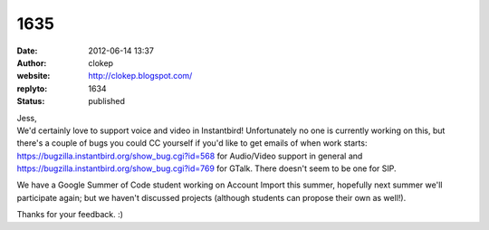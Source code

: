 1635
####
:date: 2012-06-14 13:37
:author: clokep
:website: http://clokep.blogspot.com/
:replyto: 1634
:status: published

| Jess,
| We'd certainly love to support voice and video in Instantbird! Unfortunately no one is currently working on this, but there's a couple of bugs you could CC yourself if you'd like to get emails of when work starts: https://bugzilla.instantbird.org/show_bug.cgi?id=568 for Audio/Video support in general and https://bugzilla.instantbird.org/show_bug.cgi?id=769 for GTalk. There doesn't seem to be one for SIP.

We have a Google Summer of Code student working on Account Import this summer, hopefully next summer we'll participate again; but we haven't discussed projects (although students can propose their own as well!).

Thanks for your feedback. :)
